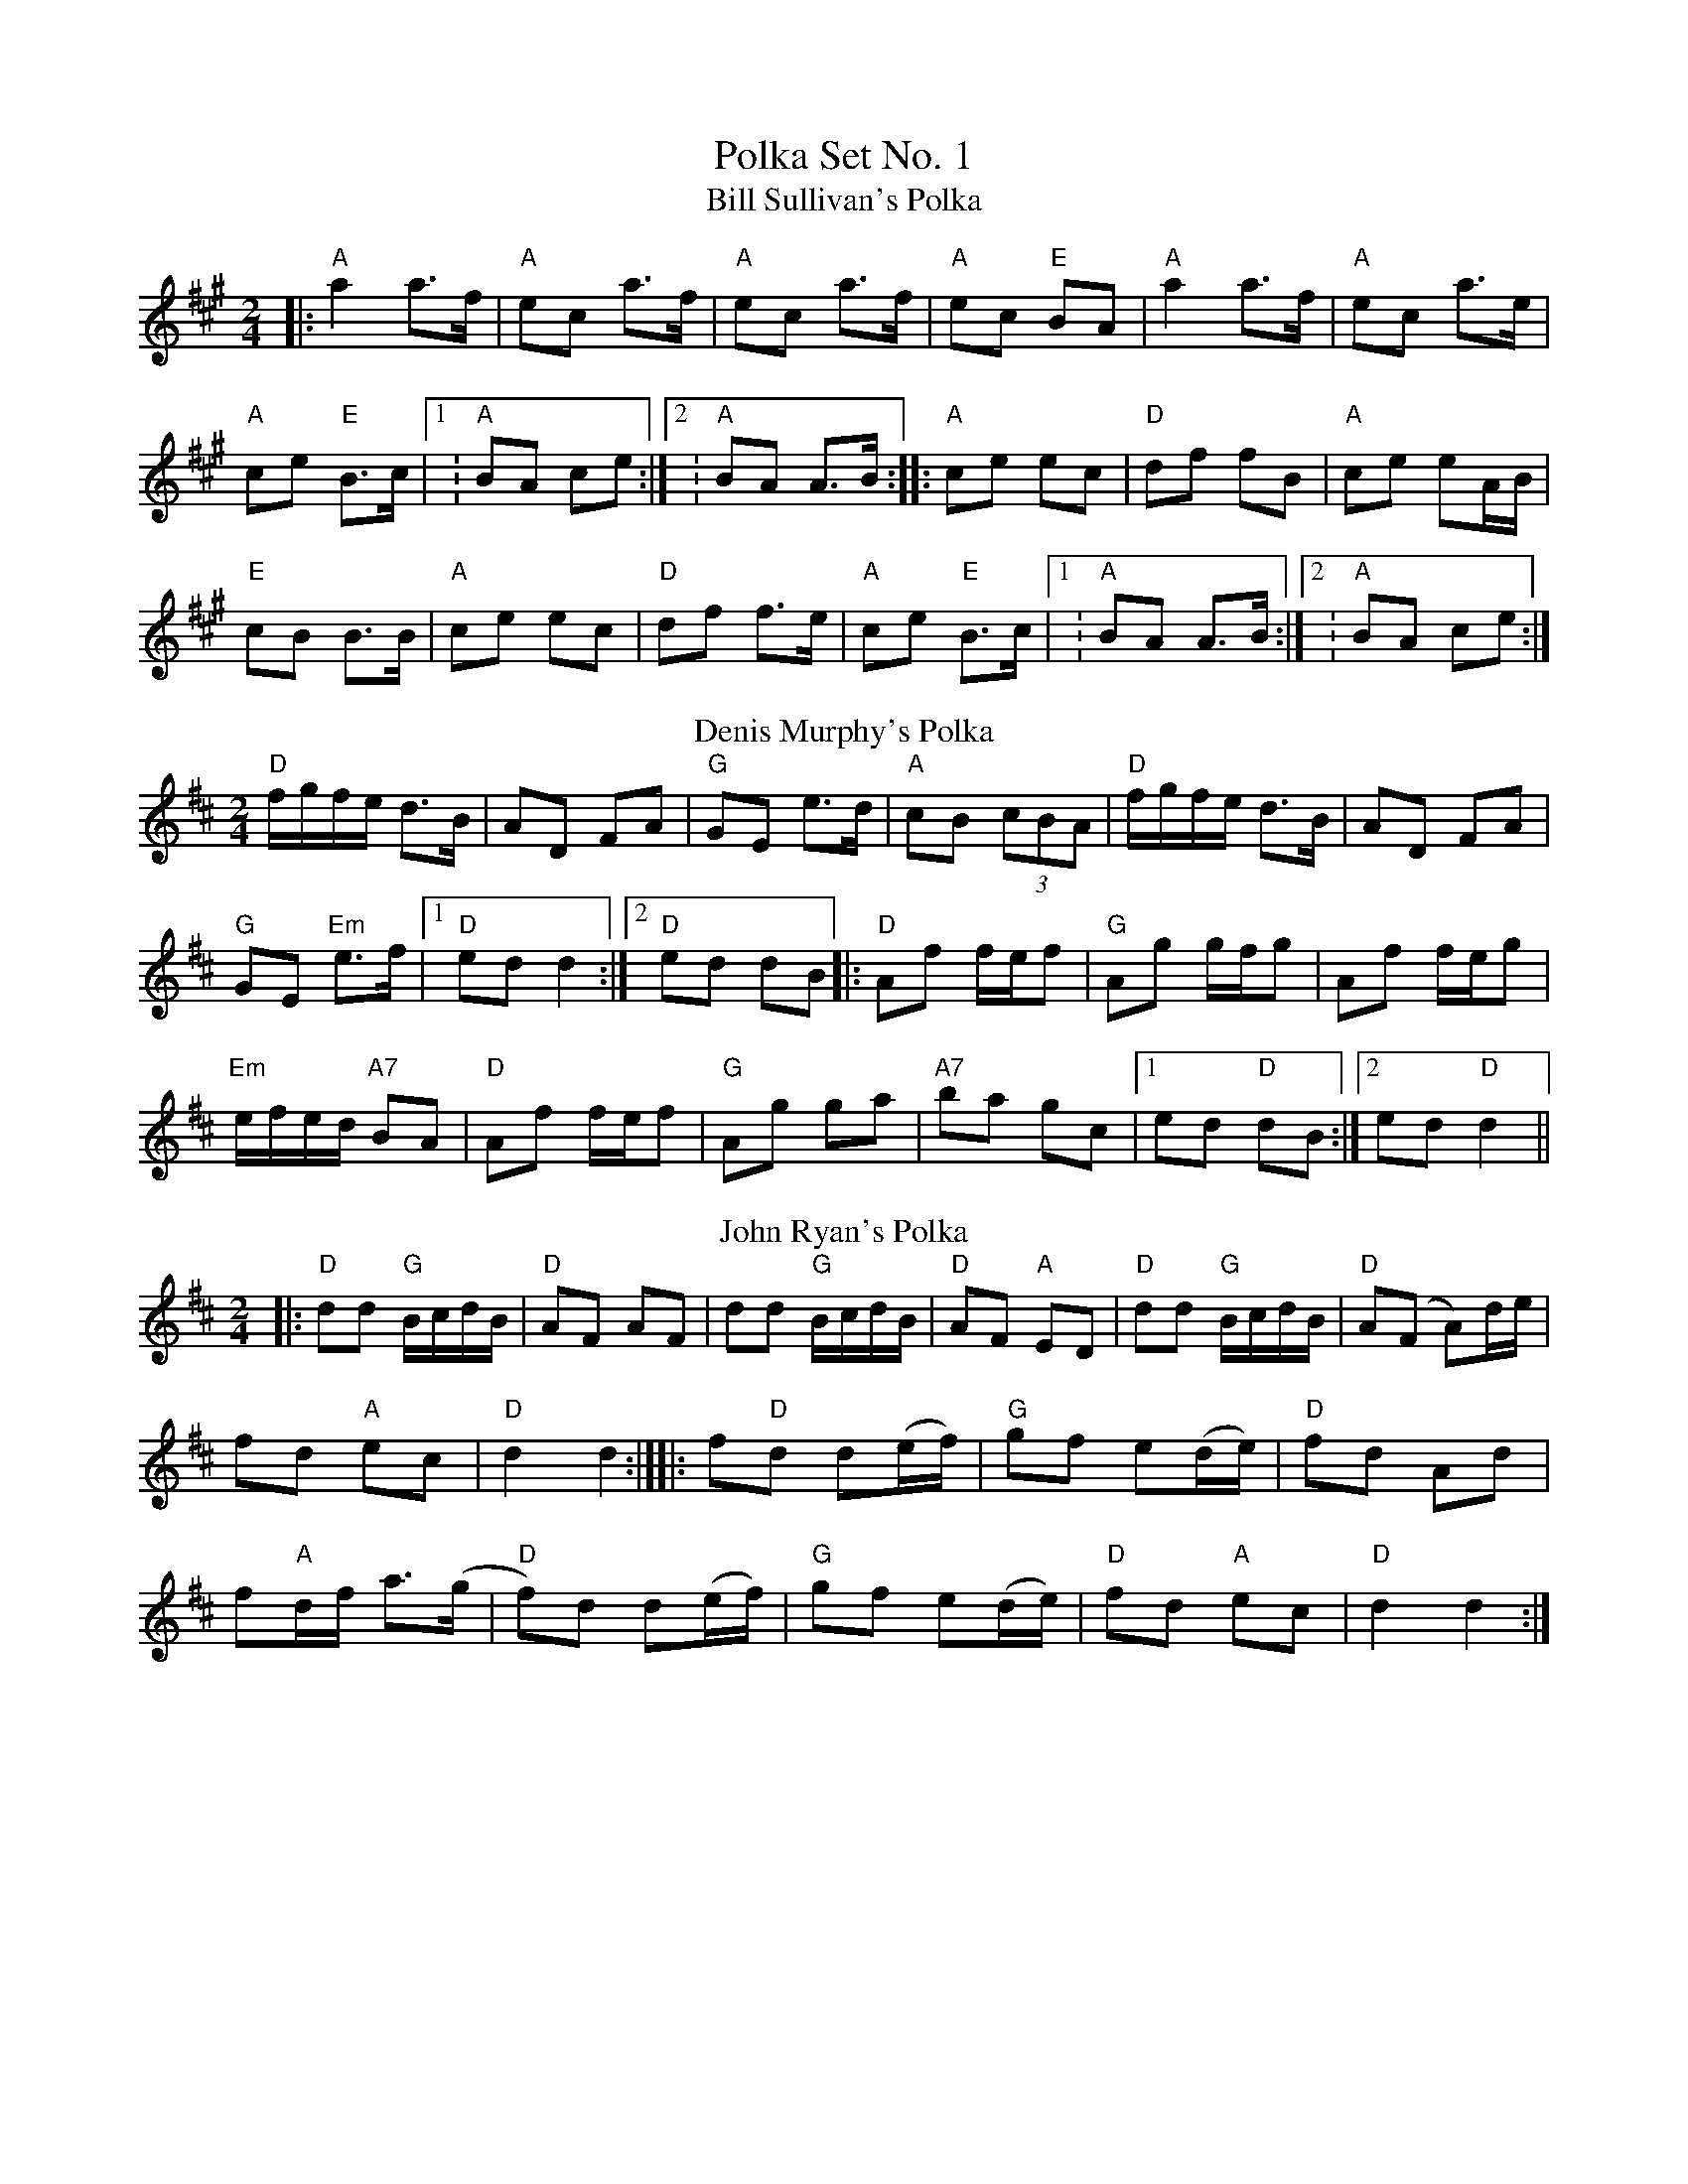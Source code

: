 X:1
T: Polka Set No. 1
T: Bill Sullivan's Polka
R: polka
M: 2/4
L: 1/8
K: Amaj
|: "A"a2 a>f |"A" ec a>f |"A" ec a>f |"A" ec "E"BA | "A"a2 a>f |"A" ec a>e |
"A"ce "E"B>c|1: "A"BA ce :|2: "A"BA A>B :||: "A"ce ec |"D" df fB |"A" ce eA/B/ |
"E"cB B>B |"A"ce ec |"D" df f>e | "A"ce "E"B>c |1: "A"BA A>B :|2: "A"BA ce :|
T: Denis Murphy's Polka
R: polka
M: 2/4
L: 1/8
K: Dmaj
"D"f/g/f/e/ d>B|AD FA|"G"GE e>d|"A"cB (3cBA|"D"f/g/f/e/ d>B|AD FA|
"G"GE "Em"e>f|1"D"ed d2:|2 "D"ed dB||:"D"Af f/e/f|"G"Ag g/f/g|Af f/e/g|
"Em"e/f/e/d/ "A7"BA|"D"Af f/e/f|"G"Ag ga|"A7"ba gc|1 ed "D"dB:|2 ed "D"d2||
T: John Ryan's Polka
R: polka
M: 2/4
L: 1/8
K: Dmaj
|: "D"dd "G"B/c/d/B/ |"D" AF AF | dd "G"B/c/d/B/ | "D"AF "A"ED |"D"dd "G"B/c/d/B/ |"D" A(F A)d/e/ |
fd "A"ec |"D" d2 d2 :|][|: f"D"d d(e/f/) | "G"gf e(d/e/) |"D" fd Ad |
f"A"d/f/ a>(g |"D"f)d d(e/f/ )|"G" gf e(d/e/ )|"D" fd "A"ec |"D" d2 d2 :|]
